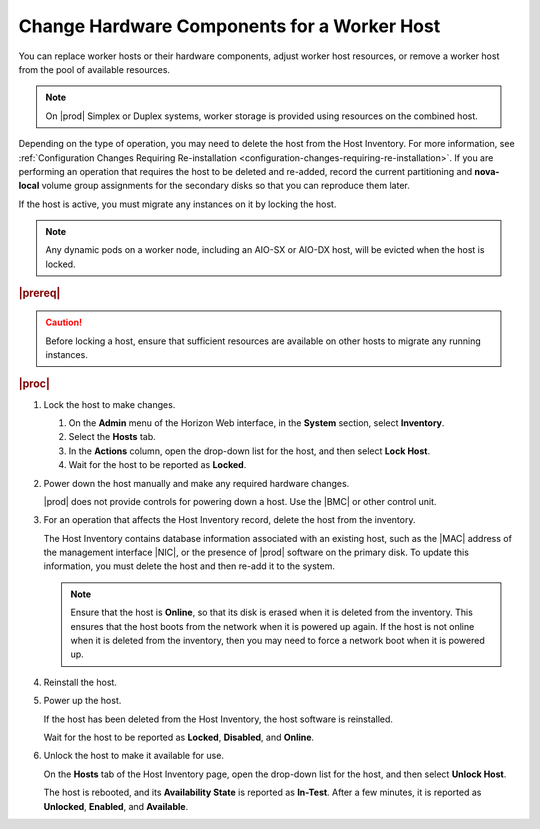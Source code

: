 
.. hti1552676663098
.. _changing-hardware-components-for-a-worker-host:

============================================
Change Hardware Components for a Worker Host
============================================

You can replace worker hosts or their hardware components, adjust worker
host resources, or remove a worker host from the pool of available
resources.

.. note::
    On |prod| Simplex or Duplex systems, worker storage is provided using
    resources on the combined host.

.. xbooklink    For more information,  see |stor-doc|: `Storage on Controller Hosts <controller-hosts-storage-on-controller-hosts>`.

Depending on the type of operation, you may need to delete the host from
the Host Inventory. For more information, see
:ref:`Configuration Changes Requiring Re-installation
<configuration-changes-requiring-re-installation>`. If you are performing an
operation that requires the host to be deleted and re-added, record the current
partitioning and **nova-local** volume group assignments for the secondary
disks so that you can reproduce them later.

If the host is active, you must migrate any instances on it by locking the
host.

.. note::
    Any dynamic pods on a worker node, including an AIO-SX or AIO-DX host,
    will be evicted when the host is locked.

.. rubric:: |prereq|

.. caution::
    Before locking a host, ensure that sufficient resources are available
    on other hosts to migrate any running instances.

.. rubric:: |proc|

#.  Lock the host to make changes.

    #.  On the **Admin** menu of the Horizon Web interface, in the **System**
        section, select **Inventory**.

    #.  Select the **Hosts** tab.

    #.  In the **Actions** column, open the drop-down list for the host, and
        then select **Lock Host**.

    #.  Wait for the host to be reported as **Locked**.

#.  Power down the host manually and make any required hardware changes.

    |prod| does not provide controls for powering down a host. Use
    the |BMC| or other control unit.

#.  For an operation that affects the Host Inventory record, delete the host
    from the inventory.

    The Host Inventory contains database information associated with an
    existing host, such as the |MAC| address of the management interface |NIC|,
    or the presence of |prod| software on the primary disk. To update this
    information, you must delete the host and then re-add it to the system.

    .. note::
        Ensure that the host is **Online**, so that its disk is erased when
        it is deleted from the inventory. This ensures that the host boots
        from the network when it is powered up again. If the host is not
        online when it is deleted from the inventory, then you may need to
        force a network boot when it is powered up.

#.  Reinstall the host.

#.  Power up the host.

    If the host has been deleted from the Host Inventory, the host software
    is reinstalled.

    Wait for the host to be reported as **Locked**, **Disabled**, and
    **Online**.

#.  Unlock the host to make it available for use.

    On the **Hosts** tab of the Host Inventory page, open the drop-down
    list for the host, and then select **Unlock Host**.

    The host is rebooted, and its **Availability State** is reported as
    **In-Test**. After a few minutes, it is reported as **Unlocked**,
    **Enabled**, and **Available**.

.. From step Reinstall the host.
.. xbooklink    For host installation instructions, refer to
    `Installation Overview <installation-overview>`.

.. From step Power up the host
.. xbooklink For details,
    see the `Installation Overview <installation-overview>` for your
    configuration.
